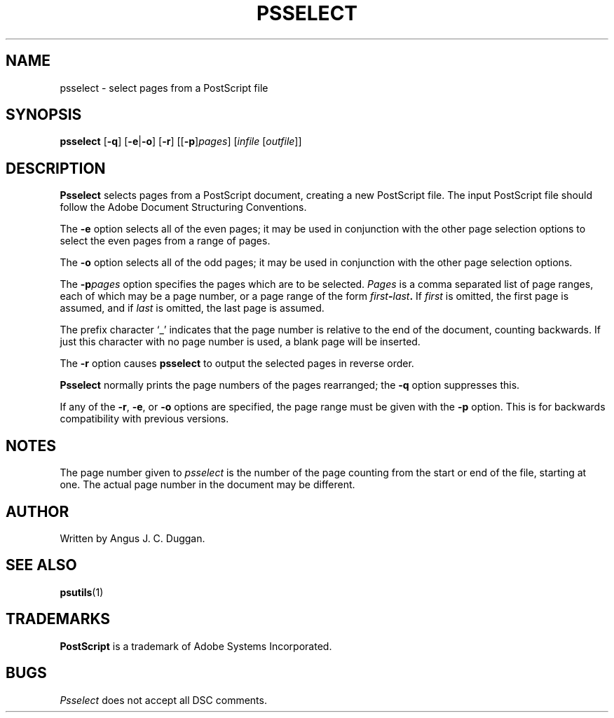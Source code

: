 .TH PSSELECT 1 "PSUtils"
.SH NAME
psselect \- select pages from a PostScript file
.SH SYNOPSIS
.B psselect
.RB [ \-q ]
.RB [ \-e | \-o ]
.RB [ \-r ]
.RB [[ \-p ] \fIpages\fR ]
.RI [ infile
.RI [ outfile ]]
.SH DESCRIPTION
.B Psselect
selects pages from a PostScript document, creating a new PostScript file.
The input PostScript file should follow the Adobe Document Structuring
Conventions.
.PP
The 
.B \-e
option selects all of the even pages; it may be used in conjunction with the
other page selection options to select the even pages from a range of pages.
.PP
The 
.B \-o
option selects all of the odd pages; it may be used in conjunction with the
other page selection options.
.PP
The 
.BI \-p pages
option specifies the pages which are to be selected.
.I Pages
is a comma separated list of page ranges, each of which may be a page number,
or a page range of the form
.IB first \- last .
If
.I first
is omitted, the first page is assumed, and if
.I last
is omitted, the last page is assumed.

The prefix character \[oq]_\[cq] indicates that the page number is relative to the end
of the document, counting backwards.
If just this character with no page number is used, a blank page will be
inserted.
.PP
The 
.B \-r
option causes
.B psselect
to output the selected pages in reverse order.
.PP
.B Psselect
normally prints the page numbers of the pages rearranged; the
.B \-q
option suppresses this.
.PP
If any of the
.BR \-r ,
.BR \-e ,
or
.B \-o
options are specified, the page range must be given with the
.B \-p
option.
This is for backwards compatibility with previous versions.
.SH NOTES
The page number given to
.I psselect
is the number of the page counting from the start or end of the file, starting
at one.
The actual page number in the document may be different.
.SH AUTHOR
Written by Angus J. C. Duggan.
.SH "SEE ALSO"
.BR psutils (1)
.SH TRADEMARKS
.B PostScript
is a trademark of Adobe Systems Incorporated.
.SH BUGS
.I Psselect
does not accept all DSC comments.
